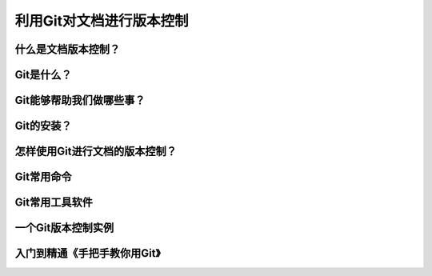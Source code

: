 利用Git对文档进行版本控制
=======================

什么是文档版本控制？
------------------


Git是什么？
----------


Git能够帮助我们做哪些事？
-----------------------


Git的安装？
----------


怎样使用Git进行文档的版本控制？
----------------------------


Git常用命令
-----------


Git常用工具软件
--------------


一个Git版本控制实例
------------------


入门到精通《手把手教你用Git》
------------------------------
